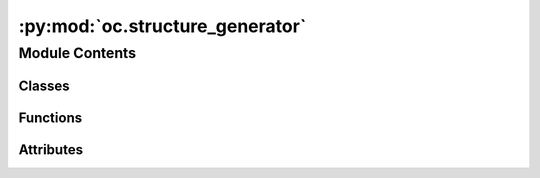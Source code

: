 :py:mod:`oc.structure_generator`
================================

.. py:module:: oc.structure_generator


Module Contents
---------------

Classes
~~~~~~~

.. autoapisummary::

   oc.structure_generator.StructureGenerator



Functions
~~~~~~~~~

.. autoapisummary::

   oc.structure_generator.write_surface
   oc.structure_generator.parse_args
   oc.structure_generator.precompute_slabs
   oc.structure_generator.run_placements



Attributes
~~~~~~~~~~

.. autoapisummary::

   oc.structure_generator.args


.. py:class:: StructureGenerator(args, bulk_index, surface_index, adsorbate_index)


   A class that creates adsorbate/bulk/slab objects given specified indices,
   and writes vasp input files and metadata for multiple placements of the adsorbate
   on the slab. You can choose random, heuristic, or both types of placements.

   The output directory structure will have the following nested structure,
   where "files" represents the vasp input files and the metadata.pkl:
       outputdir/
           bulk0/
               surface0/
                   surface/files
                   ads0/
                       heur0/files
                       heur1/files
                       rand0/files
                       ...
                   ads1/
                       ...
               surface1/
                   ...
           bulk1/
               ...

   Precomputed surfaces will be calculated and saved out if they don't
   already exist in the provided directory.

   :param args: Contains all command line args
   :type args: argparse.Namespace
   :param bulk_index: Index of the bulk within the bulk db
   :type bulk_index: int
   :param surface_index: Index of the surface in the list of all possible surfaces
   :type surface_index: int
   :param adsorbate_index: Index of the adsorbate within the adsorbate db
   :type adsorbate_index: int

   .. py:method:: run()

      Create adsorbate/bulk/surface objects, generate adslab placements,
      and write to files.


   .. py:method:: _write_adslabs(adslab_obj, mode_str)

      Write one set of adslabs (called separately for random and heurstic placements)



.. py:function:: write_surface(args, slab, bulk_index, surface_index)

   Writes vasp inputs and metadata for a specified  slab


.. py:function:: parse_args()


.. py:function:: precompute_slabs(bulk_ind)


.. py:function:: run_placements(inputs)


.. py:data:: args

   

